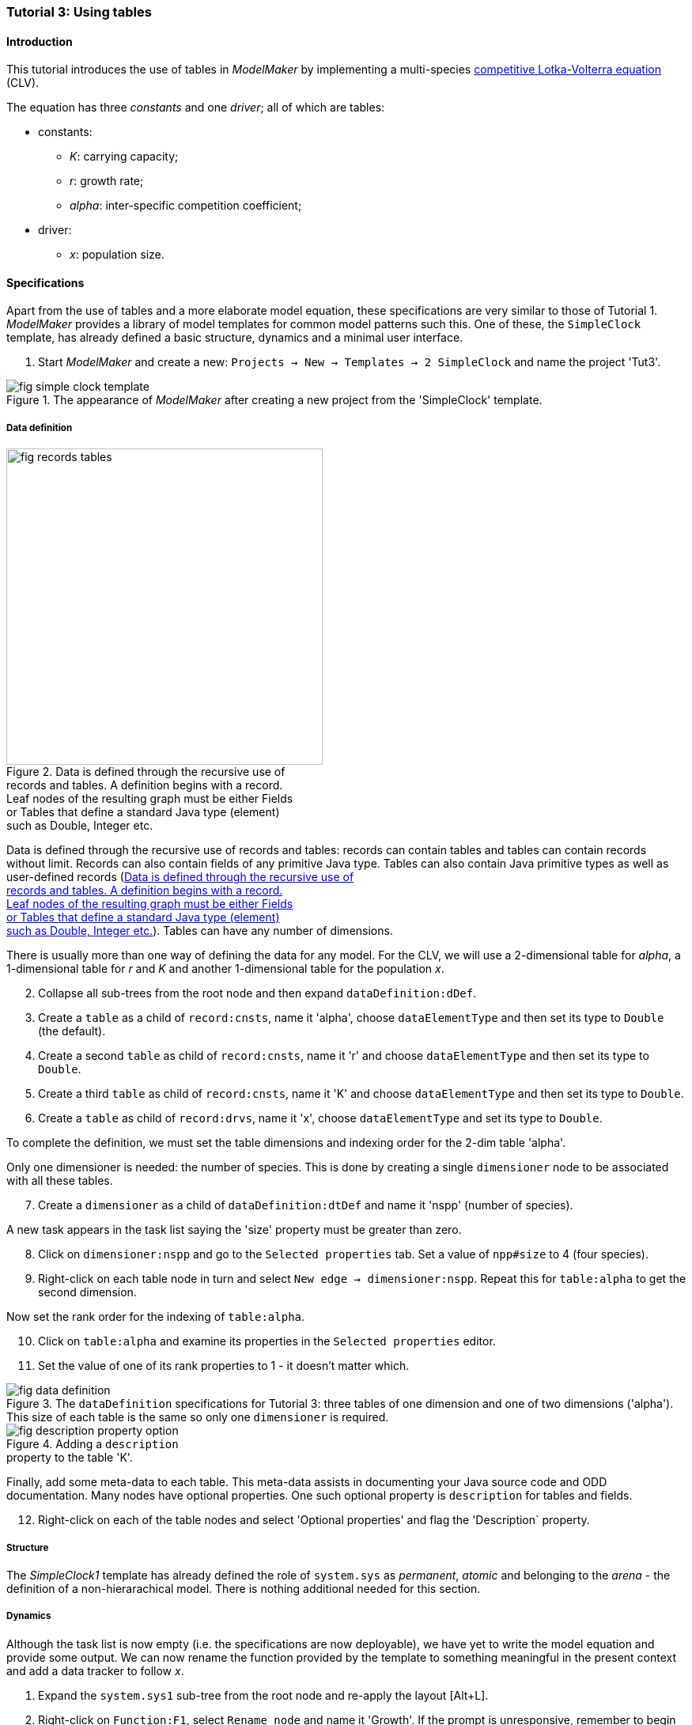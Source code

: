 === Tutorial 3: Using tables 

==== Introduction 

This tutorial introduces the use of tables in _ModelMaker_ by implementing a multi-species https://en.wikipedia.org/wiki/Competitive_Lotka%E2%80%93Volterra_equations[competitive Lotka-Volterra equation] (CLV).

The equation has three _constants_ and one _driver_; all of which are tables:

* constants:
- _K_: carrying capacity;
- _r_: growth rate;
- _alpha_: inter-specific competition coefficient;
* driver:
- _x_: population size. 

==== Specifications

Apart from the use of tables and a more elaborate model equation, these specifications are very similar to those of Tutorial 1. _ModelMaker_ provides a library of model templates for common model patterns such this. One of these, the `SimpleClock` template, has already defined a basic structure, dynamics and a minimal user interface.

. Start _ModelMaker_ and create a new: `Projects -> New -> Templates -> 2 SimpleClock` and name the project 'Tut3'.

[#fig-simple-clock-template]
.The appearance of _ModelMaker_ after creating a new project from the 'SimpleClock' template.
image::tutorial3IMG/fig-simple-clock-template.png[align="center"]


===== Data definition

[#fig-records-tables]
.Data is defined through the recursive use of pass:[<br/>] records and tables. A definition begins with a record. pass:[<br/>] Leaf nodes of the resulting graph must be either Fields pass:[<br/>] or Tables that define a standard Java type (element) pass:[<br/>] such as Double, Integer etc.
image::tutorial3IMG/fig-records-tables.svg[role="thumb", width=400,float="right",align="center"]

Data is defined through the recursive use of records and tables: records can contain tables and tables can contain records without limit. Records can also contain fields of any primitive Java type. Tables can also contain Java primitive types as well as user-defined records (<<fig-records-tables>>). Tables can have any number of dimensions.

There is usually more than one way of defining the data for any model. For the CLV, we will use a 2-dimensional table for _alpha_, a 1-dimensional table for  _r_ and _K_ and another 1-dimensional table for the population _x_.

[start = 2]

. Collapse all sub-trees from the root node and then expand `dataDefinition:dDef`.

. Create a `table` as a child of `record:cnsts`, name it 'alpha', choose `dataElementType` and then set its type to `Double` (the default).

. Create a second `table` as child of `record:cnsts`, name it 'r' and choose `dataElementType` and then set its type to `Double`.

. Create a third `table` as child of `record:cnsts`, name it 'K' and choose `dataElementType` and then set its type to `Double`.

. Create a  `table` as child of `record:drvs`, name it 'x', choose `dataElementType` and set its type to `Double`.

To complete the definition, we must set the table dimensions and indexing order for the 2-dim table 'alpha'. 

Only one dimensioner is needed: the number of species. This is done by creating a single `dimensioner` node to be associated with all these tables.

[start = 7]

. Create a `dimensioner` as a child of `dataDefinition:dtDef` and name it 'nspp' (number of species).

A new task appears in the task list saying the 'size' property must be greater than zero.

[start = 8]

. Click on `dimensioner:nspp` and go to the `Selected properties` tab. Set a value of `npp#size` to 4 (four species).
[start = 9]
. Right-click on each table node in turn and select `New edge -> dimensioner:nspp`. Repeat this for `table:alpha` to get the second dimension.

Now set the rank order for the indexing of `table:alpha`.

[start = 10]

. Click on `table:alpha` and examine its properties in the `Selected properties` editor.

. Set the value of one of its rank properties to 1 - it doesn't matter which.

[#fig-data-definition]
.The `dataDefinition` specifications for Tutorial 3: three tables of one dimension and one of two dimensions ('alpha'). This size of each table is the same so only one `dimensioner` is required.
image::tutorial3IMG/fig-data-definition.png[align="center",role="thumb"]

[#fig-description-property-option]
.Adding a `description` pass:[<br/>] property to the table 'K'.
image::tutorial3IMG/fig-description-property-option.png[float="right",align="center"]

Finally, add some meta-data to each table. This meta-data assists in documenting your Java source code and ODD documentation. Many nodes have optional properties. One such optional property is `description` for tables and fields. 

[start =12]
. Right-click on each of the table nodes and select 'Optional properties' and flag the 'Description` property. 

===== Structure

The _SimpleClock1_ template has already defined the role of `system.sys` as _permanent_, _atomic_ and belonging to the _arena_ - the definition of a non-hierarachical model. There is nothing additional needed for this section.

===== Dynamics

Although the task list is now empty (i.e. the specifications are now deployable), we have yet to write the model equation and provide some output. We can now rename the function provided by the template to something meaningful in the present context and add a data tracker to follow _x_.


. Expand the `system.sys1` sub-tree from the root node and re-apply the layout [Alt+L].

. Right-click on `Function:F1`, select `Rename node` and name it 'Growth'. If the prompt is unresponsive, remember to begin the name with an upper case letter.

. Create a `dataTracker` as a child of `process:p1` and select `DataTrackerD0` as the type (the default).

. Create an edge from the data tracker to _x_: `trackTable -> table:x`.

There are now two tasks in the list, one about 'indexing' and the other asking which 'component' to track. As with the previous tutorials, the component to track is the `system.sys1` node.

[start = 5]

. Create the edge `trackComponent -> system:sys1` from the data tracker node.

As we are using a scalar data tracker (`DataTrackerD0`) to follow a table, we can specify which elements of the table to track. If we want to track all elements of the table, we need do nothing as a blank entry for the `trks#index` property assumes this. Indexing is a property of the edge between data tracker and the table. Edge properties appear in the property list of nodes that are at the start of the edge (thin line) - in this case `dataTracker:trk1`.

This indexing will provide four data outputs. Indexing statements can select any number of contiguous or discontiguous table elements. The <<data-tracking,syntax>> is similar to that found in the https://www.r-project.org/[**R** statisical software].

===== User interface

We can now add some additional widgets to the user interface as the template provided only a controller. 

. Hide all nodes and expand the `userInterface:gui` node.

. Add a `tab` as a child of `userInterface:gui`.

. Add a `widget` as a child of `tab:tab1`, name it 'srsx' and select `TimeseriesWidget1` as the widget class.

. Add a second `widget` as a child of `tab:tab1`, name it 'tblx' and select `TableWidget1`.

Both these widgets are compatible with this data tracker class: the `TimeseriesWidget1` produces a chart while the `TableWidget1` displays the data as a continuously updated table. The task list requires these widgets to be connected to a data tracker. 

[start = 5]

. Right-click on each of these widgets in turn and select `New edge -> trackSeries -> dataTracker:trks`.
. Set the property `tblx#order` to '1' to arrange their positions in _ModelRunner_ as srsx on the left (`order` = 0) and tblx to the right (`order`=1).

Save the specifications (`Ctrl+s`) and they're now ready to run. The next step is to create a Java project to write the 'Growth' and 'Init1' functions, the latter having been provided by the `SimpleClock` template we started this tutorial with. 

[#fig-tree]
.Tree graph of the final specifiation graph for Tutorial 3.
image::tutorial3IMG/fig-tree.png[align="center",role="thumb"]

[#fig-links]
.Cross-links of the final specifiation graph for Tutorial 3.
image::tutorial3IMG/fig-links.png[align="center",role="thumb"]

===== Link to a Java project

. Follow the steps in Tutorial 2 to create a Java project with _Eclipse_ and name it 'tut3'.

. Link it to this _ModelMaker_ project.

. Open `Tut3.java` in the _Eclipse_ editor and enter the following source code between the relevant insertion markers:

`init`:

[source,Java]
-----------------
for (int i = 0; i < r.size(0); i++) {
    focalCnt.r.setByInt(random.nextDouble() * 2.0, i);
	focalCnt.K.setByInt(0.2 + random.nextDouble(), i);
	for (int j = 0; j < alpha.size(1); j++) {
	    if (i == j)
		    focalCnt.alpha.setByInt(1.0, i, j);
		else
		    focalCnt.alpha.setByInt(random.nextDouble(), i, j);
	}
}
for (int i = 0;i<x.size(0); i++)
    focalDrv.x.setByInt(0.2, i);
-----------------

The above method simply initialises the equation constants: growth rate (_r_), carrying capacity (_K_) and the interspecific competition coefficient (_alpha_) to random values and the population size (_x_) to 0.2. 

There is a default random number generator (RNG) available to all functions. In later tutorials we will show how the specifications can factor any number of RNGs into groups. For example, one RNG can be assigned to functions of a particular type such as those effecting reproduction or mortality.

_ModelMaker_ has two types of RNG classes in addition to the standard Java RNG. These two are faster and produce streams of higher quality than the standard Java RNG. There are also various ways of seeding RNGs to ensure their uniqueness and to help with debugging.  


`growth`:

[source,Java]
-----------------
double integrationStep = 0.01;
double[] dxdt = new double[x.size(0)];
for (int i = 0; i < x.size(0); i++) {
    double sum = 0;
	for (int j = 0; j < alpha.size(1); j++)
	    sum += alpha.getByInt(i, j) * x.getByInt(j);
	dxdt[i] = r.getByInt(i) * x.getByInt(i) * (1 - sum / K.getByInt(i));
	}
for (int i = 0; i < dxdt.length; i++)
    focalDrv.x.setByInt(x.getByInt(i) + dxdt[i] * dt * integrationStep, i);
-----------------

[#fig-javaDoc]
.Example of the generated javaDoc for the `growth` function of Tutorial 3. The figure assumes correct meta-data has been added to the definitions of `K, r, alpha` and `x`.
image::tutorial3IMG/fig-javaDoc.png[align="center",role="thumb"]

Following a note from 'Tutorial 1', it is a good idea to keep the code snippets in _ModelMaker_ up-to-date with changes in the source code.
[start = 4]

. In _ModelMaker_ select `Edit -> Import snippets from IDE` and save (`Ctrl-s`).


The model is now ready to run. However, you may want to change the time duration of the simulation from the template default of 100 to 1,000 steps.

[#fig-tut3-MR]
._ModelRunner_ executing Tutorial 3. Note that the property `tab1#orientation` has be set to `vertical` is this figure. This displays the time series graph above the table.
image::tutorial3IMG/fig-tut3-MR.png[align="center"]

==== Next

The next tutorial elaborates the Lotka-Volterra model by developing the `structure` sub-tree through the addition of a disturbance component. 



